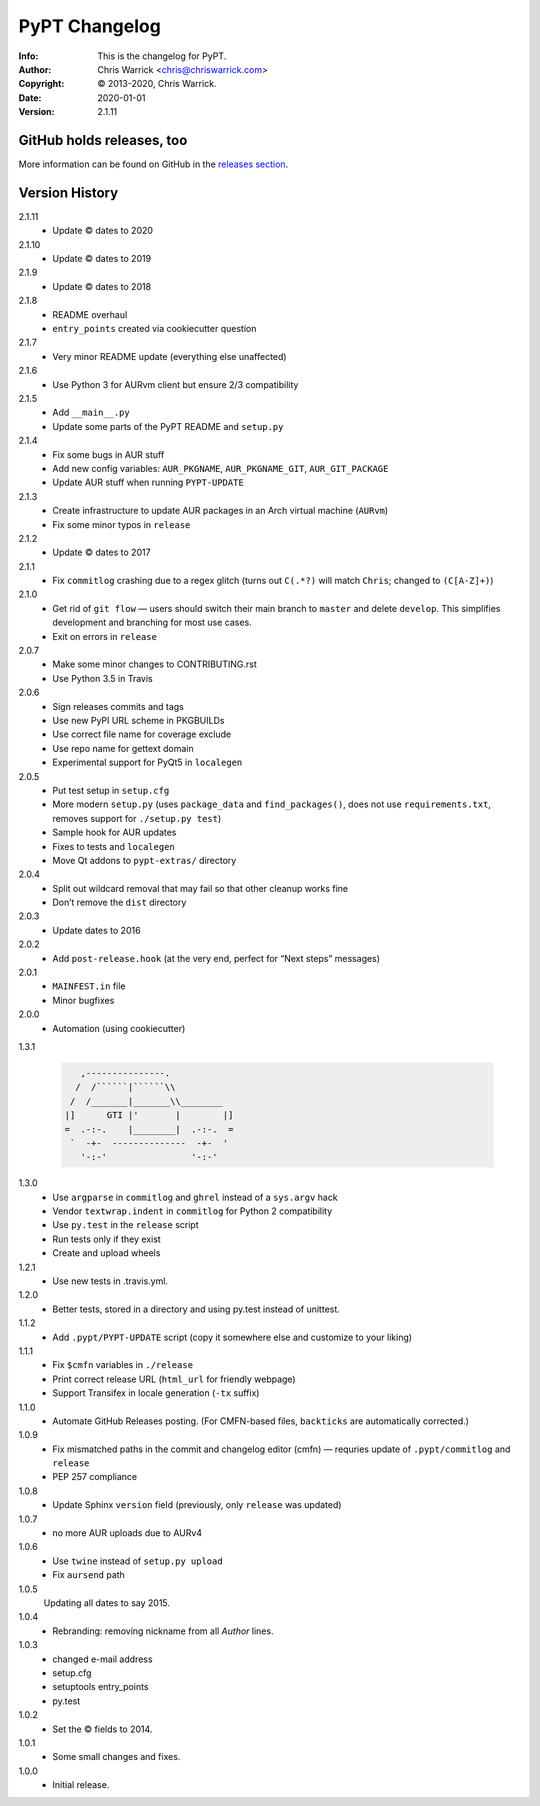 ==============
PyPT Changelog
==============
:Info: This is the changelog for PyPT.
:Author: Chris Warrick <chris@chriswarrick.com>
:Copyright: © 2013-2020, Chris Warrick.
:Date: 2020-01-01
:Version: 2.1.11

.. index:: CHANGELOG

GitHub holds releases, too
==========================

More information can be found on GitHub in the `releases section
<https://github.com/Kwpolska/python-project-template/releases>`_.

Version History
===============

2.1.11
    * Update © dates to 2020

2.1.10
    * Update © dates to 2019

2.1.9
    * Update © dates to 2018

2.1.8
    * README overhaul
    * ``entry_points`` created via cookiecutter question

2.1.7
    * Very minor README update (everything else unaffected)

2.1.6
    * Use Python 3 for AURvm client but ensure 2/3 compatibility

2.1.5
    * Add ``__main__.py``
    * Update some parts of the PyPT README and ``setup.py``

2.1.4
    * Fix some bugs in AUR stuff
    * Add new config variables: ``AUR_PKGNAME``, ``AUR_PKGNAME_GIT``, ``AUR_GIT_PACKAGE``
    * Update AUR stuff when running ``PYPT-UPDATE``

2.1.3
    * Create infrastructure to update AUR packages in an Arch virtual machine (``AURvm``)
    * Fix some minor typos in ``release``

2.1.2
    * Update © dates to 2017

2.1.1
    * Fix ``commitlog`` crashing due to a regex glitch (turns out ``C(.*?)``
      will match ``Chris``; changed to ``(C[A-Z]+)``)

2.1.0
    * Get rid of ``git flow`` — users should switch their main branch to
      ``master`` and delete ``develop``. This simplifies development and
      branching for most use cases.
    * Exit on errors in ``release``

2.0.7
    * Make some minor changes to CONTRIBUTING.rst
    * Use Python 3.5 in Travis

2.0.6
    * Sign releases commits and tags
    * Use new PyPI URL scheme in PKGBUILDs
    * Use correct file name for coverage exclude
    * Use repo name for gettext domain
    * Experimental support for PyQt5 in ``localegen``

2.0.5
    * Put test setup in ``setup.cfg``
    * More modern ``setup.py`` (uses ``package_data`` and ``find_packages()``, does not use
      ``requirements.txt``, removes support for ``./setup.py test``)
    * Sample hook for AUR updates
    * Fixes to tests and ``localegen``
    * Move Qt addons to ``pypt-extras/`` directory

2.0.4
    * Split out wildcard removal that may fail so that other cleanup works fine
    * Don’t remove the ``dist`` directory

2.0.3
    * Update dates to 2016

2.0.2
    * Add ``post-release.hook`` (at the very end, perfect for “Next steps” messages)

2.0.1
    * ``MAINFEST.in`` file
    * Minor bugfixes

2.0.0
    * Automation (using cookiecutter)

1.3.1

    .. code:: text

               ,---------------.
              /  /``````|``````\\
             /  /_______|_______\\________
            |]      GTI |'       |        |]
            =  .-:-.    |________|  .-:-.  =
             `  -+-  --------------  -+-  '
               '-:-'                '-:-'

1.3.0
    * Use ``argparse`` in ``commitlog`` and ``ghrel`` instead of a ``sys.argv`` hack
    * Vendor ``textwrap.indent`` in ``commitlog`` for Python 2 compatibility
    * Use ``py.test`` in the ``release`` script
    * Run tests only if they exist
    * Create and upload wheels


1.2.1
    * Use new tests in .travis.yml.


1.2.0
    * Better tests, stored in a directory and using py.test instead of unittest.


1.1.2
    * Add ``.pypt/PYPT-UPDATE`` script (copy it somewhere else and customize to your liking)


1.1.1
    * Fix ``$cmfn`` variables in ``./release``
    * Print correct release URL (``html_url`` for friendly webpage)
    * Support Transifex in locale generation (``-tx`` suffix)


1.1.0
    * Automate GitHub Releases posting. (For CMFN-based files, ``backticks`` are automatically corrected.)

1.0.9
    * Fix mismatched paths in the commit and changelog editor (cmfn) — requries update of ``.pypt/commitlog`` and ``release``
    * PEP 257 compliance

1.0.8
    * Update Sphinx ``version`` field (previously, only ``release`` was updated)

1.0.7
    * no more AUR uploads due to AURv4

1.0.6
    * Use ``twine`` instead of ``setup.py upload``
    * Fix ``aursend`` path

1.0.5
    Updating all dates to say 2015.

1.0.4
    * Rebranding: removing nickname from all *Author* lines.

1.0.3
    * changed e-mail address
    * setup.cfg
    * setuptools entry_points
    * py.test

1.0.2
    * Set the © fields to 2014.

1.0.1
    * Some small changes and fixes.

1.0.0
    * Initial release.


